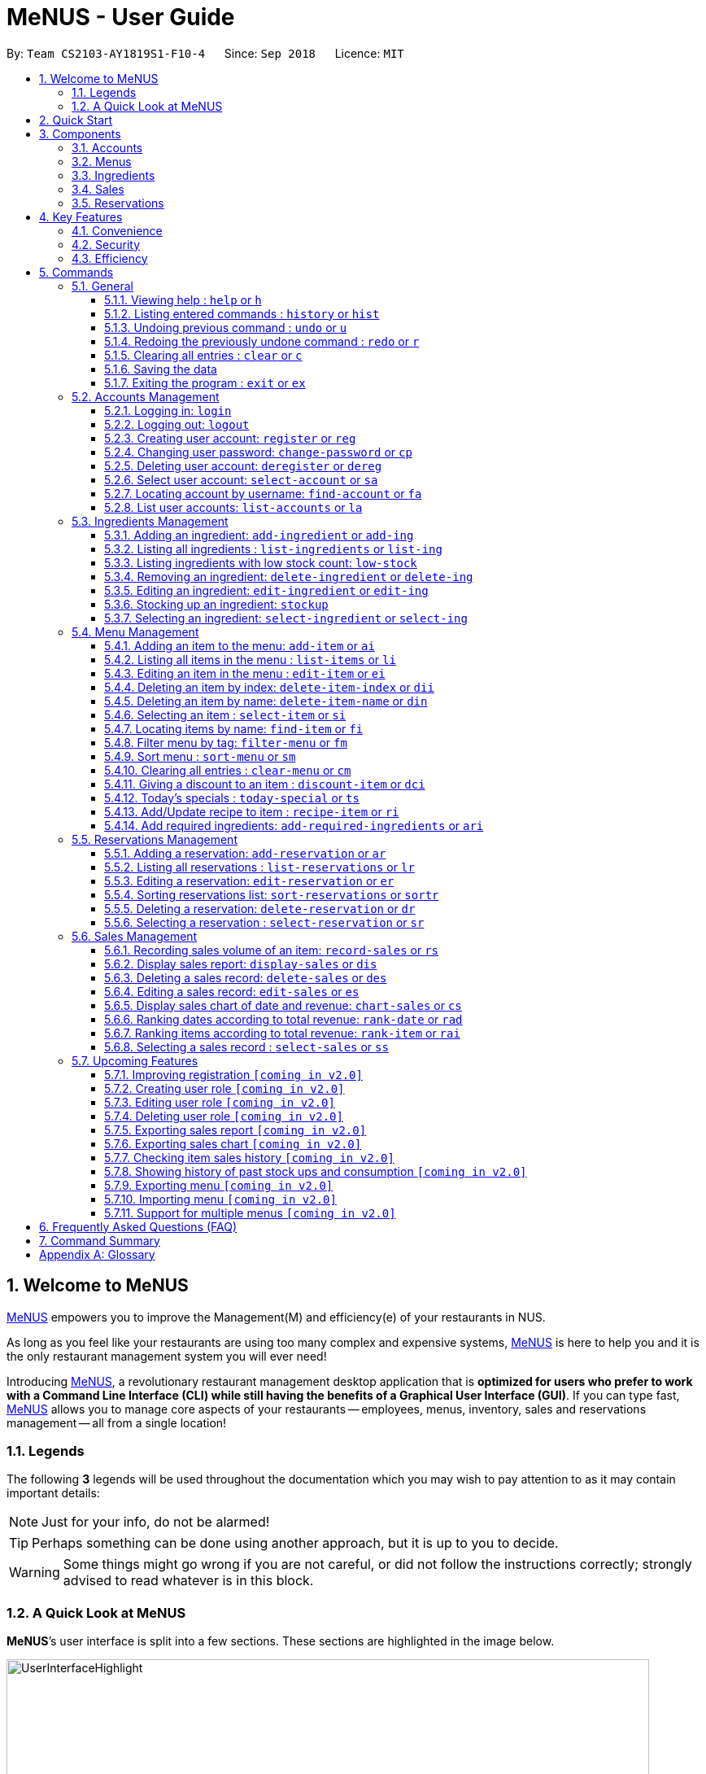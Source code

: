 = MeNUS - User Guide
:site-section: UserGuide
:toc:
:toc-title:
:toc-placement: preamble
:sectnums:
:imagesDir: images
:stylesDir: stylesheets
:xrefstyle: full
:experimental:
ifdef::env-github[]
:tip-caption: :bulb:
:note-caption: :information_source:
:warning-caption: :warning:
endif::[]
:repoURL: https://github.com/CS2103-AY1819S1-F10-4/main/tree/master
:toclevels: 3

By: `Team CS2103-AY1819S1-F10-4`      Since: `Sep 2018`      Licence: `MIT`

// tag::intro[]
== Welcome to MeNUS
link:{repoURL}[MeNUS] empowers you to improve the Management(M) and efficiency(e) of your restaurants in NUS.

As long as you feel like your restaurants are using too many complex and expensive systems,
link:{repoURL}[MeNUS] is here to help you and it is the only restaurant management system you will ever need!


Introducing link:{repoURL}[MeNUS], a revolutionary restaurant management desktop application that is *optimized for
users who prefer to work with a Command Line Interface (CLI) while still having the benefits of a Graphical User
Interface (GUI)*. If you can type fast, link:{repoURL}[MeNUS] allows you to manage core aspects of your restaurants --
employees, menus, inventory, sales and reservations management -- all from a single location!

=== Legends
The following *3* legends will be used throughout the documentation which you may wish to pay attention to as it may
contain important details:

[NOTE]
Just for your info, do not be alarmed!

[TIP]
Perhaps something can be done using another approach, but it is up to you to decide.

[WARNING]
Some things might go wrong if you are not careful, or did not follow the instructions correctly; strongly advised to
read whatever is in this block.

=== A Quick Look at MeNUS

*MeNUS*’s user interface is split into a few sections. These sections are highlighted in the image below.

image::UserInterfaceHighlight.png[width="790"]

Let's get started!
// end::intro[]

== Quick Start
Follow this installation guide to get *MeNUS* up and running on your computer.

.  Ensure you have Java version `9` or later installed in your Computer.

[NOTE]
====
* If you are unsure which Java version is installed, you may refer to this link:https://www.java.com/en/download/help/version_manual.xml[link].
* You may install the current version of Java link:https://www.oracle.com/technetwork/java/javase/downloads/index.html[here].
====

.  Download the latest `menus.jar` link:https://github.com/CS2103-AY1819S1-F10-4/main/releases[here].
.  Copy the file to the folder you want to use as the home folder.
.  Double-click the file to start the app. The GUI should appear in a few seconds.
+
image::Ui.png[width="790"]
+
.  Type the command in the command box and press kbd:[Enter] to execute it. +
e.g. typing *`help`* and pressing kbd:[Enter] will open the help window.
.  Some example commands you can try:
* **`help`** : Opens up the help page
* **`login`**`id/root pw/1122qq` : Logs in to the root account
* **`add-item`**`n/Apple p/2.00 t/fruit` : Creates a new item in the menu
* *`exit`* : Exits the application

.  Refer to <<Commands>> for details of each command.

[[Components]]
== Components
*MeNUS* consists of five main components: account, menu, ingredient, sales and reservations management.

=== Accounts
* You can create accounts for your employees to manage the system on your behalf.

=== Menus
* You can manage the menu by adding, editing or remove items from the menu.

=== Ingredients
* You can keep track of the ingredient availability in your restaurant.

=== Sales
* The built-in Sales Management System (SMS) in MeNUS provides you with the tools you will need to keep track of
  financial records conveniently and efficiently. Several analytical features were also incorporated to assist you in
  financial decision-making and devising marketing strategies.

=== Reservations
* You can keep track of customer reservations on the system.

[[Features]]
== Key Features
=== Convenience
*MeNUS* is an integrated application that will provide you with the utmost convenience and tools you will need to
manage your restaurants in NUS.

* Exporting data to `.xml` (default) or Excel file `[coming in v2.0]`.

=== Security
Security is key to a business's success. *MeNUS* ensures the security of your restaurant's data by:

* Encrypting all restaurant data using AES-256. `[coming in v2.0]`
* Securing account passwords using bcrypt.
* Authenticating users before they can run any commands.
* Logging both successful and failed login attempts.

=== Efficiency
Time is money. *MeNUS* ensures that the application will:

* Loading within 5 seconds.
* Executing commands within split of a second and updating the GUI almost instantaneously.

[[Commands]]
== Commands
*MeNUS* is jam-packed with features and it may be daunting for new users. The subsequent sections of the user guide
provides a step by step walk-through of all the commands *MeNUS* has to offer.

Do read our short explanation about Command Format below so that the subsequent portions of this section will make sense to you.
====
*Command Format*

* Words in `UPPER_CASE` are the parameters to be supplied by the user e.g. in `add n/NAME`, `NAME` is a parameter which can be used as `add n/John Doe`.
* Items in square brackets are optional e.g `n/NAME [t/TAG]` can be used as `n/John Doe t/friend` or as `n/John Doe`.
* Items with `…`​ after them can be used multiple times including zero times e.g. `[t/TAG]...` can be used as `{nbsp}` (i.e. 0 times), `t/friend`, `t/friend t/family` etc.
* Parameters can be in any order e.g. if the command specifies `n/NAME p/PHONE_NUMBER`, `p/PHONE_NUMBER n/NAME` is also acceptable.
====

As this is a management system, all but the following commands cannot be executed without first being authenticated.
====
. `help`
. `login`
. `exit`
====

=== General
The commands in this section does not tie to any of the 5 components.

==== Viewing help : `help` or `h`
Opens up the help window. Very useful if you are a new user. +
Format: `help` or `h`

==== Listing entered commands : `history` or `hist`
Lists all the commands that you have entered in reverse chronological order. +
Format: `history` or `hist`
[NOTE]
====
Pressing the kbd:[&uarr;] and kbd:[&darr;] arrows will display the previous and next input respectively in the command box
====

// tag::undoredo[]
==== Undoing previous command : `undo` or `u`

Restores the restaurant book to the state before the previous _undoable_ command was executed. +
Format: `undo` or `u`

[NOTE]
====
Undoable commands: those commands that modify the restaurant book's contents
====

Examples:

* `register id/root pw/1122qq` `n/Ang Zhi Kai` +
`undo` (reverses the `register id/root pw/1122qq n/Ang Zhi Kai` command) +

* `undo` +
The `undo` command fails as there are no undoable commands executed previously.

* `deregister id/root` +
`clear` +
`undo` (reverses the `clear` command) +
`undo` (reverses the `deregister id/root` command) +

==== Redoing the previously undone command : `redo` or `r`

Reverses the most recent `undo` command. +
Format: `redo` or `r`

Examples:

* `delete 1` +
`undo` (reverses the `delete 1` command) +
`redo` (reapplies the `delete 1` command) +

* `delete 1` +
`redo` +
The `redo` command fails as there are no `undo` commands executed previously.

* `delete 1` +
`clear` +
`undo` (reverses the `clear` command) +
`undo` (reverses the `delete 1` command) +
`redo` (reapplies the `delete 1` command) +
`redo` (reapplies the `clear` command) +
// end::undoredo[]

==== Clearing all entries : `clear` or `c`

Clears all entries from the restaurant book. +
Format: `clear` or `c`

==== Saving the data

Restaurant book data are saved in the hard disk automatically after any command that changes the data. No manual
saving is required.

==== Exiting the program : `exit` or `ex`

Exits the program. +
Format: `exit` or `ex`

// tag::accountmanagement[]
=== Accounts Management
==== Logging in: `login`

Logs into an existing account. +
Format: `login id/USERNAME pw/PASSWORD`

Examples:

* `login id/root pw/1122qq`

[TIP]
====
To testers: You may access the application using the default `root` account: `login id/root pw/1122qq`
====

==== Logging out: `logout`

Logs out of the account. +
Format: `logout`

[NOTE]
====
History will automatically be cleared upon logging out
====

==== Creating user account: `register` or `reg`

Creates a new user account. +
Format: `register id/USERNAME pw/PASSWORD n/FULL_NAME` or `reg id/USERNAME pw/PASSWORD n/FULL_NAME`

[NOTE]
====
This command will be improved in the future to include name and role. See <<Register-Improvement>>
for more information
====

Examples:

* `register id/azhikai pw/1122qq n/Ang Zhi Kai`
* `reg id/azhikai pw/1122qq n/Ang Zhi Kai`

==== Changing user password: `change-password` or `cp`

Edits the password of the current logged in user account. +
Format: `change-password npw/NEW_PASSWORD` or `cp npw/NEW_PASSWORD`

Examples:

* `change-password npw/1122qq`
* `cp npw/1122qq`

==== Deleting user account: `deregister` or `dereg`

Deletes an existing user account. +
Format: `deregister id/USERNAME` or `dereg id/USERNAME`

[NOTE]
====
This command will only be able to be executed by a highly privileged user in the future. See <<User-Role>>
for more information
====

Examples:

* `deregister id/azhikai`
* `dereg id/azhikai`

==== Select user account: `select-account` or `sa`
Selects the account identified by the index number. +
Format: `select-account INDEX` or `sa INDEX`

[NOTE]
====
Selecting the account does not render any data on the detailed panel due to the simplicity of the data itself
====

****
* The index refers to the index number shown in the displayed item list.
* The index *must be a positive integer* `1, 2, 3, ...`
****

Examples:

* `list-accounts` +
`select-account 2` +
Selects the 2nd account in the list.
* `fa azhikai` +
`sa 1` +
Selects the 1st account in the results of the `find-account` command.

==== Locating account by username: `find-account` or `fa`

Finds account whose username contain any of the given keywords. +
Format: `find-account KEYWORD` or `fa KEYWORD`

****
* The search is case insensitive. e.g `root` will match `Root`
* Only the username is searched.
* Only full words will be matched e.g. `roo` will not match `root`
****

Examples:

* `find-account root` +
Returns `root`
* `fa root azhikai rebstan97` +
Returns any account having username `root`, `azhikai`, or `rebstan97`

==== List user accounts: `list-accounts` or `la`

List all user accounts. +
Format: `list-accounts` or `la`

[WARNING]
====
Password is masked by default and should never be shown on display
====
// end::accountmanagement[]

// tag::ingredientmanagement[]
=== Ingredients Management
This section explains how you may use the commands relating to the Ingredient Management feature.

[[add-ingredient]]
==== Adding an ingredient: `add-ingredient` or `add-ing`

Adds a new ingredient to the ingredient list. +
Format: `add-ingredient n/INGREDIENT_NAME u/UNIT_TYPE p/PRICE_PER_UNIT m/MINIMUM`

[NOTE]
====
* MINIMUM refers to the number of units below which an ingredient will be considered low in stock count.
* When a new ingredient is first added, its number of units is set to zero.
====

Examples:

* `add-ingredient n/cod fish u/kilogram p/20 m/1` +
Adds the ingredient `cod fish` with a price of `$20/kilogram` and minimum threshold of `1 unit`.

[[list-ingredients]]
==== Listing all ingredients : `list-ingredients` or `list-ing`

Shows a list of all ingredients in the ingredient list. +
Format: `list-ingredients`

[[low-stock]]
==== Listing ingredients with low stock count: `low-stock`

Shows a list of ingredients that are low in stock count. +
Format: `low-stock`

[NOTE]
====
* An ingredient is low in stock count when the number of units available is less than its minimum threshold.
====

[[delete-ingredient]]
==== Removing an ingredient: `delete-ingredient` or `delete-ing`

Deletes the specified ingredient from the ingredient list. +
Format: `delete-ingredient INDEX` or `delete-ingredient INGREDIENT_NAME`

[NOTE]
====
* Deletes the ingredient at the specified `INDEX`.
* `INDEX` refers to the index number shown in the displayed ingredient list.
* `INDEX` *must be a positive integer* 1, 2, 3, ...
* Alternatively, deletes the ingredient with the specified `INGREDIENT_NAME`.
====

Examples:

* `list-ingredients` +
`delete-ingredient 1` +
`list-ingredients` +
Deletes the 1st ingredient in the ingredient list.

* `delete-ingredient cod fish` +
`list-ingredients` +
Deletes the ingredient `cod fish` from the ingredient list.

[[edit-ingredient]]
==== Editing an ingredient: `edit-ingredient` or `edit-ing`

Edits an ingredient in the ingredient list. +
Format: `edit-ingredient INDEX [n/INGREDIENT_NAME] [u/UNIT_TYPE] [p/PRICE_PER_UNIT] [m/MINIMUM]` or `edit-ingredient
on/ORIGINAL_INGREDIENT_NAME [n/NEW_INGREDIENT_NAME] [u/UNIT_TYPE] [p/PRICE_PER_UNIT] [m/MINIMUM]`

[NOTE]
====
* Edits the ingredient at the specified `INDEX`. The index refers to the index number shown in the displayed ingredient list. The index *must be a positive integer* 1, 2, 3, ...
* Existing values will be updated to the input values.
* Alternatively, edits the ingredient with the specified `ORIGINAL_INGREDIENT_NAME`.
* If both `INDEX` and `ORIGINAL_INGREDIENT_NAME` are specified and valid, the edit will be done according to `INDEX`.
====

[WARNING]
====
* At least one of the optional fields must be provided.
====

Examples:

* `edit-ingredient 3 n/thin fries` +
Edits the name of the 3rd ingredient to `thin fries`.

* `edit-ingredient 4 u/1.5ml bottle p/1.20`  +
Edits the unit type and price per unit of the 4th ingredient to be `1.5ml bottle` and `1.20` respectively.

* `edit-ingredient on/ketchup n/tomato ketchup`  +
Edits the name of `ketchup` to be `tomato ketchup`.

[[stockup]]
==== Stocking up an ingredient: `stockup`

Increases the number of units of an ingredient or multiple ingredients. +
Format: `stockup n/INGREDIENT_NAME... nu/NUMBER_OF_UNITS...`

[WARNING]
====
* `NUMBER_OF_UNITS` for an ingredient must follow the `INGREDIENT_NAME` for that particular ingredient.
====

Examples:

* `stockup n/cod fish nu/5` +
Stocks up `5 units` of `cod fish`.
* `stockup n/chicken thigh nu/10 n/fries nu/20 n/tomato ketchup nu/50` +
Stocks up `10 units` of `chicken thigh`, `20 units` of `fries` and `50 units` of `tomato ketchup`.

[[select-ingredient]]
==== Selecting an ingredient: `select-ingredient` or `select-ing`

Selects the ingredient identified by the index number used in the displayed ingredient list. +
Format: `select-ingredient INDEX` or `select-ing INDEX`

[NOTE]
====
* Selects the ingredient and displays the details of the ingredient at the specified `INDEX`.
* The index refers to the index number shown in the displayed ingredient list.
* The index *must be a positive integer* `1, 2, 3, ...`
====

Examples:

* `list-ingredients` +
`select-ingredient 2` +
Selects the 2nd ingredient in the displayed ingredient list.
* `low-stock` +
`select-ingredient 1` +
Selects the 1st ingredient in the results of the `low-stock` command.
// end::ingredientmanagement[]

// tag::menu[]
=== Menu Management
[[add-item]]
==== Adding an item to the menu: `add-item` or `ai`

Adds an item to the menu +
Format: `add-item n/ITEM_NAME p/ITEM_PRICE [t/TAG]...`

****
* ITEM_NAME and ITEM_PRICE must be provided.
* An item can have any number of tags (including 0)
* ITEM_PRICE should only contain numbers, at most 2 decimal place and smaller than or equals to 2,147,483,647.
****

Examples:

* `add-item n/Burger p/2`
* `ai n/Burger Set p/4.5 t/Set`

==== Listing all items in the menu : `list-items` or `li`

Shows a list of all items in the menu. +
Format: `list-items`

==== Editing an item in the menu : `edit-item` or `ei`

Edits an existing item in the menu. +
Format: `edit-item INDEX [n/ITEM_NAME] [p/ITEM_PRICE] [t/TAG]...`

****
* Edits the item at the specified `INDEX`. The index refers to the index number shown in the displayed item list. The
index *must be a positive integer* 1, 2, 3, ...
* At least one of the optional fields must be provided.
* Existing values will be updated to the input values.
* When editing tags, the existing tags of the item will be removed i.e adding of tags is not cumulative.
* You can remove all the item's tags by typing `t/` without specifying any tags after it.
****

Examples:

* `edit-item 1 n/burger p/3` +
Edits the name and price of the 1st item to be `burger` and `3` respectively.
* `ei 2 p/4 t/` +
Edits the price of the 2nd item to be `4` and clears all existing tags.

==== Deleting an item by index: `delete-item-index` or `dii`

Deletes the specified item from the menu. +
Format: `delete-item-index INDEX [ei/INDEX]`

****
* Deletes the item at the specified `INDEX`.
* The index refers to the index number shown in the displayed item list.
* The index *must be a positive integer* 1, 2, 3, ...
* You can delete a range of items by adding the ending index `ei\INDEX`.
****

Examples:

* `list-items` +
`delete-item-index 2` +
Deletes the 2nd item in the menu.
* `fi Cheese` +
`dii 1 ei/3` +
Deletes 1st item, 2nd item and 3rd item in the results of the `find` command.

==== Deleting an item by name: `delete-item-name` or `din`

Deletes the specified item from the menu. +
Format: `delete-item-name NAME`

****
* Deletes the item by the specified `NAME`.
* The name of the item *must be in the displayed item list*.
* The index *must be a positive integer* 1, 2, 3, ...
* You can delete a range of items by adding the ending index `ei\INDEX`.
****

Examples:

* `list-items` +
`delete-item-name Apple Juice` +
Deletes the `Apple Juice` item in the menu.
* `fi Cheese` +
`din Cheese Fries` +
Deletes `Cheese Fries` item in the results of the `find` command.

==== Selecting an item : `select-item` or `si`

Selects the item identified by the index number used in the menu. +
Format: `select-item INDEX`

****
* Selects the item and loads the page the item at the specified `INDEX`.
* The index refers to the index number shown in the displayed item list.
* The index *must be a positive integer* `1, 2, 3, ...`
****

Examples:

* `list-items` +
`select-item 2` +
Selects the 2nd item in the menu.
* `fi Burger` +
`si 1` +
Selects the 1st item in the results of the `find` command.

==== Locating items by name: `find-item` or `fi`

Finds items whose names contain any of the given keywords. +
Format: `find-item KEYWORD [MORE_KEYWORDS]`

****
* The search is case insensitive. e.g `burger` will match `Burger`
* The order of the keywords does not matter. e.g. `Cheese Burger` will match `Burger Cheese`
* Only the name is searched.
* Only full words will be matched e.g. `Bur` will not match `Burger`
* Items matching at least one keyword will be returned (i.e. `OR` search). e.g. `Cheese Burger` will return
`Cheese Fries`,`Cheese Cake`
****

Examples:

* `find-item Burger` +
Returns `burger` and `Cheese Burger`
* `fi Cheese Chocolate Fruit` +
Returns any item having names `Cheese`, `Chocolate`, or `Fruit`

==== Filter menu by tag: `filter-menu` or `fm`

Finds items that contain the given tag in the menu. +
Format: `filter-menu t/TAG`

****
* The search is case insensitive. e.g `burger` will match `Burger`
* Only filter by tag.
* Only full words will be matched e.g. `Bur` will not match `Burger`
* Items matching at least one keyword will be returned (i.e. `OR` search). e.g. `Cheese Burger` will return
`Cheese Fries`,`Cheese Cake`
****

Examples:

* `filter-menu t/monday` +
Returns any item that contains tag `monday`
* `fm t/set` +
Returns any item that contains tag `set`

==== Sort menu : `sort-menu` or `sm`

Sort the menu by name or price. +
Format: `sort-menu [NAME] [PRICE]`

****
* Sort the menu by name or price.
* Case-insensitive, can be: `sort-menu name` or `sort-menu NAME`
* Only one of the sorting method should be provided.
****

Examples:

* `sort-menu NAME` +
Sorts the menu by item name in lexicographical order.
* `sm PRICE` +
Sorts the menu by item price in ascending order(lowest to highest).

==== Clearing all entries : `clear-menu` or `cm`

Clears all entries from the menu. +
Format: `clear-menu`

==== Giving a discount to an item : `discount-item` or `dci`

Gives the item identified by the index number used in the displayed item list a discount. +
Format: `discount-item INDEX|ALL [ei/INDEX] dp/PERCENTAGE`

****
* Gives the item at the specified `INDEX` a discount based on the percentage.
* If the item is already on discount, it will update the new discounted price.
* The index refers to the index number shown in the displayed item list.
* The index *must be a positive integer* `1, 2, 3, ...`
* You can remove discount by typing `0` for the percentage.
* You can give a discount to the whole menu by typing `ALL` instead of a specified `INDEX`.
* You can give a discount to a range of items by adding the ending index `ei\INDEX`.
* The ending index can not be smaller than index.
****

Examples:

* `list-items` +
`discount-item 2 dp/20` +
Give the 2nd item in the menu a 20% discount.
* `fi Cheese` +
`dci 1 dp/0` +
Revert the 1st item in the results of the `find` command to original price.
* `li` +
`dci 1 ei/3 dp/50` +
Give the 1st item to the 3rd item in the menu a 50% discount.

==== Today's specials : `today-special` or `ts`

Lists the items that have been tagged with `DAY_OF_THE_WEEK` in the menu. +
Format: `today-special`

Examples:

* `today-special` +
If today is Monday +
List the items that have been tagged with `Monday` in the menu.

==== Add/Update recipe to item : `recipe-item` or `ri`

Adds/Updates recipe to the item identified by the index number used in the menu. +
Format: `recipe-item INDEX r/RECIPE`

****
* Adds/Updates a recipe to the item at the specified `INDEX`.
* If the item has a recipe already, it will update the recipe.
* The index refers to the index number shown in the displayed item list.
* The index *must be a positive integer* `1, 2, 3, ...`
* You can remove recipe by typing `r/` without specifying any recipe after it..
****

Examples:

* `recipe-item 1 r/Some Recipe` +
Add/Update the recipe of the 1st item to be `Some Recipe`.
* `fi Cheese` +
`ri 1 r/Other Recipe` +
Add/Update the recipe of the 1st item in the results of the `find` command to be `Other Recipe`.

[[add-required-ingredient]]
==== Add required ingredients: `add-required-ingredients` or `ari`

Adds/Updates required ingredients to the item identified by the index number used in the menu. +
Format: `add-required-ingredients INDEX n/INGREDIENT_NAME... nu/NUMBER_OF_INGREDIENTS...`

****
* Adds/Updates required ingredients to the item at the specified `INDEX`.
* If the item has required ingredients already, it will update the required ingredients.
* The index refers to the index number shown in the displayed item list.
* The index *must be a positive integer* `1, 2, 3, ...`
* NUMBER_OF_INGREDIENTS for an ingredient must follow the INGREDIENT_NAME for that particular ingredient.
****

Examples:

* `add-required-ingredients 1 n/Apple nu/3`
Add/Update the required ingredients of the 1st item.
* `fi Cheese` +
`ari 1 n/chicken thigh u/10 n/potato u/20` +
Add/Update the recipe of the 1st item in the results of the `find` command.
// end::menu[]

//tag::reservations[]
=== Reservations Management
==== Adding a reservation: `add-reservation` or `ar`

Adds a new reservation to the reservations list. +
Format: `add-reservation n/NAME px/PAX d/DATE ti/TIME` or `ar n/NAME px/PAX d/DATE ti/TIME`

[NOTE]
====
* We use natural language processing to parse the date and time values.
* For example, phrases like `21st Dec` or `12 p.m.` will be accepted. Try it out!
====

[WARNING]
====
* Try to avoid ambiguous language as it might be interpreted incorrectly.
* For example, `3/12` is ambiguous as it could mean `3rd December` or `12th March`!
* If you want to be sure, we recommend using these formats:
** `DATE`: `DD-MM-YYYY`
** `TIME`: `HH:MM`
====

Examples:

* `add-reservation n/TAN px/4 d/21-07-2019 ti/10:00`
* `ar n/ONG px/2 d/21st July ti/10am`
* `ar n/LEE px/8 d/next tuesday ti/8 p.m.`

==== Listing all reservations : `list-reservations` or `lr`

Shows a list of all reservations in the reservations list. +
Format: `list-reservations` or `lr`

==== Editing a reservation: `edit-reservation` or `er`

Edits an reservation in the reservation list. +
Format: `edit-reservation INDEX [n/NAME] [px/PAX] [d/DATE] [ti/TIME]` or `er INDEX [n/NAME] [px/PAX] [d/DATE] [ti/TIME]`

****
* Edits the reservation at the specified `INDEX`. The index refers to the index number shown in the
displayed reservations list. The index *must be a positive integer* 1, 2, 3, ...
* At least one of the optional fields must be provided.
* Existing values will be updated to the input values.
****

Examples:

* `edit-reservation 2 d/31-12-2019 ti/18:00` +
Edits the time of the 2nd reservation in the list to `31st Dec 2019, 1800` hrs.

* `er 6 n/ONG px/4`  +
Edits the name and pax of the 6th reservation to `ONG` and `4` respectively.

==== Sorting reservations list: `sort-reservations` or `sortr`

Sorts the reservations list by Date/Time. +
Format: `sort-reservations` or `sortr`

==== Deleting a reservation: `delete-reservation` or `dr`

Deletes the specified reservation from the reservations list. +
Format: `delete-reservation INDEX` or `dr INDEX`

****
* Deletes the reservation at the specified `INDEX`.
* The index refers to the index number shown in the displayed reservations list.
* The index *must be a positive integer* 1, 2, 3, ...
****

Examples:

* `list-reservations` +
`delete-reservations 2` +
`list-reservations` +
Deletes the 2nd reservation in the reservations list.

* `list-reservations` +
`dr 5` +
`list-reservations` +
Deletes the 5th reservation in the reservations list.

==== Selecting a reservation : `select-reservation` or `sr`

Selects the reservation identified by the index number used in the displayed reservations list. +
Format: `select-reservation INDEX` or `sr INDEX`

****
* Selects the reservation at the specified `INDEX`.
* The index refers to the index number shown in the displayed reservation list.
* The index *must be a positive integer* `1, 2, 3, ...`
****

Examples:

* `list-reservations` +
`select-reservation 2` +
Selects the 2nd reservation in the reservations list.

* `list-reservations` +
`select-reservation 7` +
Selects the 7th reservation in the reservations list.
//end::reservations[]


// tag::salesmanagement[]
=== Sales Management

The following are Sales-related commands to help you with financial tracking and analysis.

==== Recording sales volume of an item: `record-sales` or `rs`

Records the sales volume of an item within a specific day into the record list. +
Format: `record-sales d/DATE n/ITEM_NAME q/QUANTITY_SOLD p/ITEM_PRICE` or `rs d/DATE n/ITEM_NAME q/QUANTITY_SOLD
p/ITEM_PRICE` +

****
* DATE must be written in the DD-MM-YYYY format.
* DATE must exist in the calendar.
* Both DATE and ITEM_NAME cannot be same as another record in the record list.
****

[NOTE]
====
A *sales record* is created whenever you record the sales volume of an item. +
The *record list* holds all sales records you have recorded.
====


[[auto-ingredient-update]]
===== Auto-ingredient update mechanism:
`record-sales` also determines all the ingredients you used and automatically deducts them from the ingredient
list, subjected to the following conditions: +
1) The item exists in the menu. +
Refer to <<add-item>> for more information. +
2) The required ingredients to make one unit of `ITEM_NAME` is specified. +
Refer to <<add-required-ingredient>> for more information. +
3) All required ingredients exist in the ingredient list. +
Refer to <<add-ingredient>> for more information. +
4) There are sufficient ingredients to make `QUANTITY_SOLD` units of `ITEM_NAME`. +
Refer to <<stockup>> for more information.

[NOTE]
====
Sales volume will still be recorded even if some of the above conditions are not met. However, ingredient list
would not be updated.
====

[NOTE]
====
[[ingredients-used]]MeNUS will remember the name and quantity of ingredients you used as long as the item and
its required ingredients have been specified in the menu section.
====

Examples:

* `record-sales d/25-09-2018 n/Fried Rice q/35 p/5.50`
* `rs d/25-09-2018 n/Fried Rice q/35 p/5.50`

==== Display sales report: `display-sales` or `dis`

Generate and display the sales report for a specific day. +
Format: `display-sales DATE` or `dis DATE`

****
* DATE must be written in the DD-MM-YYYY format.
* DATE must exist in the calendar.
* There must be at least one sales volume record associated with the specified DATE.
****

Examples:

* `display-sales 30-09-2018`
* `dis 30-09-2018` +
Displays the sales report dated 30-09-2018.

The following is an example of what you will see if the sales report is generated and displayed correctly:

image::display-sales-pic.png[width="465"]


==== Deleting a sales record: `delete-sales` or `des`

Deletes the sales record identified by the index. +
Format: `delete-sales ITEM_INDEX` or `des ITEM_INDEX`

****
* Deletes the record at the specified `ITEM_INDEX`.
* The item index refers to the index number shown in the record list.
* The index *must be a positive integer* 1, 2, 3, ...
****

[NOTE]
====
Deleting a sales record will not undo the effect of <<auto-ingredient-update>> which may or may not have happened
during recording.
====

Examples:

* `delete-sales 2`
* `des 2` +
Deletes the 2nd record from the record list.

==== Editing a sales record: `edit-sales` or `es`

Edits the sales record identified by the index. +
Format: `edit-sales ITEM_INDEX [d/DATE] [n/ITEM_NAME] [q/QUANTITY SOLD] [p/ITEM_PRICE]` or `es ITEM_INDEX [d/DATE]
[n/ITEM_NAME] [q/QUANTITY SOLD] [p/ITEM_PRICE]`

****
* Edits the record at the specified `INDEX`. The index refers to the index number shown in the record list.
* The index *must be a positive integer* 1, 2, 3, ...
* At least one of the optional fields must be provided.
* Existing values will be updated to the input values.
****

[WARNING]
====
Editing a sales record will permanently delete the <<ingredients-used>> data.
====

[NOTE]
====
Editing a sales record will not update the ingredient list.
====

Examples:

* `edit-sales 3 n/Fried Omelet`
* `es 3 n/Fried Omelet` +
Edits the item name of the 3rd record to be "Fried Omelet".

* `edit-sales 7 q/37 p/6.50`
* `es 7 q/37 p/6.50` +
Edits the quantity sold and price of the 7th record to be 37 and 6.50 respectively.

==== Display sales chart of date and revenue: `chart-sales` or `cs`

Generates and displays the sales chart of revenue against date. +
Format: `chart-sales` or `cs`

****
* Record list must not be empty.
* Only existing dates in the record list are tabulated and shown.
****

The following is an example of what you will see if the sales chart is generated and displayed correctly:

image::chart-sales-pic.png[width="550"]

==== Ranking dates according to total revenue: `rank-date` or `rad`

Ranks and displays all existing records' dates based on the total revenue. +
Format: `rank-date` or `rad`

****
* Record list must not be empty.
****

The following is an example of what you will see if the ranking is generated and displayed correctly:

image::rank-date-pic.png[width="325"]

==== Ranking items according to total revenue: `rank-item` or `rai`

Ranks and displays the items based on their total revenue accumulated in past sales records. +
Format: `rank-item` or `rai`

****
* Record list must not be empty.
****

The following is an example of what you will see if the ranking is generated and displayed correctly:

image::rank-item-pic.png[width="325"]

==== Selecting a sales record : `select-sales` or `ss`

Selects the sales record identified by the index number used in the record list. +
Format: `select-sales INDEX` or `ss INDEX`

****
* Loads the record list and selects the record at the specified `INDEX`.
* The index refers to the index number shown in the displayed record list.
* The index *must be a positive integer* `1, 2, 3, ...`
****

Examples:

`select-sales 2` +
Selects the 2nd record in the record list.

`ss 6` +
Selects the 6th record in the record list.

// end::salesmanagement[]

=== Upcoming Features
[[Register-Improvement]]
==== Improving registration `[coming in v2.0]`
Improves the existing `register` command by including role.

Format: `register id/USERNAME pw/PASSWORD n/FULL_NAME r/ROLE_ID` or `reg id/USERNAME pw/PASSWORD n/FULL_NAME r/ROLE_ID`

Examples:

* `register id/azhikai pw/1122qq n/Ang Zhi Kai r/999`
* `reg id/azhikai pw/1122qq n/Ang Zhi Kai r/999`

[[User-Role]]
==== Creating user role `[coming in v2.0]`
Creates a user role. User assigned with higher ranking role can execute more commands. +
[TIP]
====
When the application is in its default state, this command can only be executed by the `root` account
which has the default role of `Administrator`
====
Format: `create-role r/RANK n/ROLE_NAME` or `cr r/RANK n/ROLE_NAME`

Examples:

* `create-role r/999 n/Owner`
* `cr id/999 n/Owner`
* `create-role r/2 n/Supervisor`
* `create-role r/1 n/Employee`

==== Editing user role `[coming in v2.0]`
Edits an existing user role. +
Format: `edit-role r/RANK [nr/NEW_RANK] [n/ROLE_NAME]` or `er r/RANK [nr/NEW_RANK] [n/ROLE_NAME]`

Examples:

* `edit-role r/999 n/Administrator`
* `er id/999 n/Administrator`
* `edit-role r/2 nr/3 n/Manager`

==== Deleting user role `[coming in v2.0]`
Deletes an existing user role. +
Format: `delete-role r/RANK` or `dr r/RANK`

Examples:

* `delete-role r/999`
* `dr id/999`

==== Exporting sales report `[coming in v2.0]`
Exports the sales report of a specific date into a pdf file. The generated .pdf sales report will be much more
detailed than that displayed in app. +
Format: `export-sales DATE` or `es DATE`

==== Exporting sales chart `[coming in v2.0]`
Exports the sales chart into a pdf file. +
Format: `export-chart` or `ec`

==== Checking item sales history `[coming in v2.0]`
Generates the item sales report that consists of all records associated with that item. +
Format: `check-history n/ITEM_NAME` or `ch n/ITEM_NAME`

Examples:

* `check-history n/Fried Rice`
* `ch n/Fried Rice`

==== Showing history of past stock ups and consumption `[coming in v2.0]`

Shows the history of past ingredient stock ups or consumption. +
Format: `view-history [STOCKUP] [CONSUMPTION]`  or `vh [STOCKUP] [CONSUMPTION]`

Examples:

* `view-history stockup`
* `view-history consumption`
* `vh stockup consumption`

// tag::menuv2[]
==== Exporting menu `[coming in v2.0]`

Exports the menu to a particular file path. +
Format: `export-menu fp/FILEPATH fn/FILENAME`

Examples:

* `export-menu f/test/ n/menu.txt` +
Export the menu to test folder with the file name `menu.txt`

==== Importing menu `[coming in v2.0]`

Imports an existing menu from specified file path to replace current menu. +
Format: `import-menu fp/FILEPATH fn/FILENAME`

Examples:

* `import-menu f/test/ n/menu.txt` +
Import the menu.txt from test folder to replace current menu.

==== Support for multiple menus `[coming in v2.0]`
User will be able to manage multiple menus without the need of exporting and importing for different version of the
current menu.
// end::menuv2[]

== Frequently Asked Questions (FAQ)

*Q: How do I transfer my data to another Computer?* +
*A*: Install the application in the other computer and overwrite the empty data file it creates with the file that
contains the data of your previous *MeNUS* folder.

*Q: Where do I find the latest release of the application?* +
*A*: You can find all releases link:https://github.com/CS2103-AY1819S1-F10-4/main/releases[here].

== Command Summary
[width="100%",cols="10%,<45%,<45%",options="header",]
|=======================================================================
|COMMAND |FORMAT |EXAMPLE
|*Help* |`help` |`help`
|*Clear* |`clear` |`clear`
|*History* |`history` |`history`
|*Undo* |`undo` |`undo`
|*Redo* |`redo` |`redo`
|*Login* |`login id/USERNAME pw/PASSWORD` |`login id/root pw/1122qq`
|*Logout* |`logout` |`logout`
|*Create account* |`register/reg id/USERNAME pw/PASSWORD n/FULL_NAME` |`register/reg id/azhikai pw/1122qq n/Ang Zhi Kai`
|*Change password* |`change-password/cp npw/NEW_PASSWORD` |`change-password/cp npw/newp@55w0rd`
|*Delete account* |`deregister id/USERNAME` |`deregister id/azhikai`
|*List accounts* |`list-accounts/la` |`list-accounts/la`
|*Add ingredient* |`add-ingredient n/INGREDIENT_NAME u/UNIT_TYPE p/PRICE_PER_UNIT m/MINIMUM` |`add-ingredient n/cod
fish u/kilogram p/20 m/1`
|*List ingredients* |`list-ingredients` |`list-ingredients`
|*List ingredients with low stock count* |`low-stock` |`low-stock`
|*Edit ingredient* |`edit-ingredient INDEX [n/INGREDIENT_NAME] [u/UNIT_TYPE] [p/PRICE_PER_UNIT] [m/MINIMUM]` or
`edit-ingredient on/ORIGINAL_INGREDIENT_NAME [n/NEW_INGREDIENT_NAME] [u/UNIT_TYPE] [p/PRICE_PER_UNIT] [m/MINIMUM]`
|`edit-ingredient 3 n/thin fries` or `edit-ingredient on/ketchup n/tomato ketchup`
|*Delete ingredient* |`delete-ingredient INDEX` or `delete-ingredient INGREDIENT_NAME` |`delete-ingredient 1` or
`delete-ingredient cod fish`
|*Stock up* |`stockup n/INGREDIENT_NAME... u/NUMBER_OF_UNITS...` |`stockup n/cod fish u/5`
|*Select ingredient* |`select-ingredient INDEX` |`select-ingredient 3`
|*Add item* |`add-item n/ITEM_NAME p/ITEM_PRICE [t/TAG]...` |`add-item n/Burger Set p/3 t/set`
|*List items* |`list-items` |`list-items`
|*Edit item* |`edit-item INDEX [n/ITEM_NAME] [p/ITEM_PRICE] [t/TAG]...` |`edit-item 2 n/Fries p/3`
|*Delete item* |`delete-item INDEX` |`delete-item 3`
|*Select item* |`select-item INDEX` |`select-item 3`
|*Find item* |`find-item KEYWORD [MORE_KEYWORDS]` |`find-item Cheese Burger`
|*List items* |`list-items` |`list-items`
|*Filter menu* |`filter-menu t/TAG` |`filter-menu t/cheese`
|*Sort menu* |`sort-menu` |`sort-menu NAME`
|*Clear menu* |`clear-menu` |`clear-menu`
|*Discount item* |`discount-item INDEX d/PERCENTAGE` |`discount-item 2 d/20`
|*Today's special* |`today-special` |`today-special`
|*Add/Update item recipe* |`recipe-item` |`recipe-item 1 r/Some Recipe`
|*Add required ingredients* |`add-required-ingredients` |`add-required-ingredients 1 n/Apple nu/3`
|*Add reservation* |`add-reservation n/NAME px/PAX d/DATE ti/TIME` |`add-reservation n/TAN px/4 d/21-07-2019 ti/10:00`
|*Edit reservation* |`edit-reservation INDEX [n/NAME] [px/PAX] [d/DATE] [ti/TIME]` |`edit-reservation 2 px/2`
|*Delete reservation* |`delete-reservation INDEX` |`delete-reservation 2`
|*Select reservation* |`select-reservation INDEX` |`select-reservation 1`
|*List reservation* |`list-reservations` |`list-reservations`
|*Sort reservation* |`sort-reservations` |`sort-reservations`
|*Record sales volume* |`record-sales d/DATE n/ITEM_NAME q/QUANTITY SOLD p/ITEM_PRICE` |`record-sales d/25-09-2018 n/Fried Rice q/35 p/5.50`
|*Display sales report* |`display-sales DATE` |`display-sales 25-09-2018`
|*Edit sales record* |`edit-sales ITEM_INDEX [d/DATE] [n/ITEM_NAME] [q/QUANTITY SOLD] [p/ITEM_PRICE]` |`edit-sales 3 n/Fried Omelet p/7.99`
|*Delete sales record* |`delete-sales ITEM_INDEX` |`delete-sales 2`
|*Display sales chart* |`chart-sales` |`chart-sales`
|*Rank items by total revenue* |`rank-item` |`rank-item`
|*Rank dates by total revenue* |`rank-date` | `rank-date`
|*Select sales record* |`select-sales INDEX` |`select-sales 3`
|=======================================================================

[appendix]
== Glossary

[[gui]] GUI::
*Graphical User Interface* allows the use of icons or other visual indicators to interact with electronic devices,
rather than using only text via the command line.
